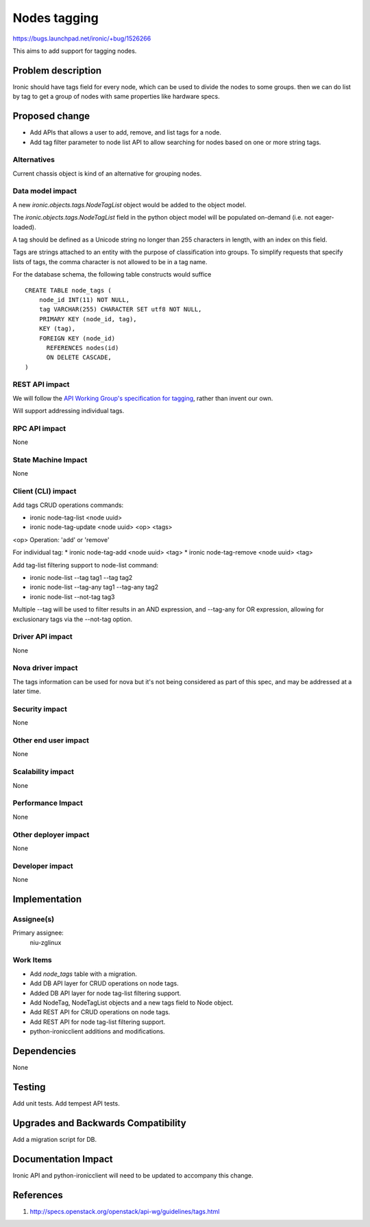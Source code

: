 ..
 This work is licensed under a Creative Commons Attribution 3.0 Unported
 License.

 http://creativecommons.org/licenses/by/3.0/legalcode

=============
Nodes tagging
=============

https://bugs.launchpad.net/ironic/+bug/1526266

This aims to add support for tagging nodes.

Problem description
===================

Ironic should have tags field for every node, which can be used to
divide the nodes to some groups. then we can do list by tag to
get a group of nodes with same properties like hardware specs.

Proposed change
===============

* Add APIs that allows a user to add, remove, and list tags for a node.

* Add tag filter parameter to node list API to allow searching for nodes
  based on one or more string tags.

Alternatives
------------

Current chassis object is kind of an alternative for grouping nodes.

Data model impact
-----------------

A new `ironic.objects.tags.NodeTagList` object would be added to the
object model.

The `ironic.objects.tags.NodeTagList` field in the python object model
will be populated on-demand (i.e. not eager-loaded).

A tag should be defined as a Unicode string no longer than 255 characters
in length, with an index on this field.

Tags are strings attached to an entity with the purpose of classification
into groups. To simplify requests that specify lists of tags, the comma
character is not allowed to be in a tag name.

For the database schema, the following table constructs would suffice ::

    CREATE TABLE node_tags (
        node_id INT(11) NOT NULL,
        tag VARCHAR(255) CHARACTER SET utf8 NOT NULL,
        PRIMARY KEY (node_id, tag),
        KEY (tag),
        FOREIGN KEY (node_id)
          REFERENCES nodes(id)
          ON DELETE CASCADE,
    )


REST API impact
---------------

We will follow the `API Working Group's specification for tagging`_, rather
than invent our own.

.. _API Working Group's specification for tagging: http://specs.openstack.org/openstack/api-wg/guidelines/tags.html

Will support addressing individual tags.


RPC API impact
--------------

None

State Machine Impact
--------------------

None

Client (CLI) impact
-------------------

Add tags CRUD operations commands:

* ironic node-tag-list <node uuid>
* ironic node-tag-update <node uuid> <op> <tags>

<op> Operation: 'add' or 'remove'

For individual tag:
* ironic node-tag-add <node uuid> <tag>
* ironic node-tag-remove <node uuid> <tag>

Add tag-list filtering support to node-list command:

* ironic node-list --tag tag1 --tag tag2
* ironic node-list --tag-any tag1 --tag-any tag2
* ironic node-list --not-tag tag3

Multiple --tag will be used to filter results in an AND expression, and
--tag-any for OR expression, allowing for exclusionary tags via the
--not-tag option.

Driver API impact
-----------------

None

Nova driver impact
------------------

The tags information can be used for nova but it's not being
considered as part of this spec, and may be addressed at a
later time.

Security impact
---------------

None

Other end user impact
---------------------

None

Scalability impact
------------------

None

Performance Impact
------------------

None

Other deployer impact
---------------------

None

Developer impact
----------------

None

Implementation
==============

Assignee(s)
-----------

Primary assignee:
  niu-zglinux

Work Items
----------

* Add `node_tags` table with a migration.
* Add DB API layer for CRUD operations on node tags.
* Added DB API layer for node tag-list filtering support.
* Add NodeTag, NodeTagList objects and a new tags field to Node object.
* Add REST API for CRUD operations on node tags.
* Add REST API for node tag-list filtering support.
* python-ironicclient additions and modifications.


Dependencies
============

None


Testing
=======

Add unit tests.
Add tempest API tests.


Upgrades and Backwards Compatibility
====================================

Add a migration script for DB.


Documentation Impact
====================

Ironic API and python-ironicclient will need to be updated to accompany
this change.


References
==========

1. http://specs.openstack.org/openstack/api-wg/guidelines/tags.html
